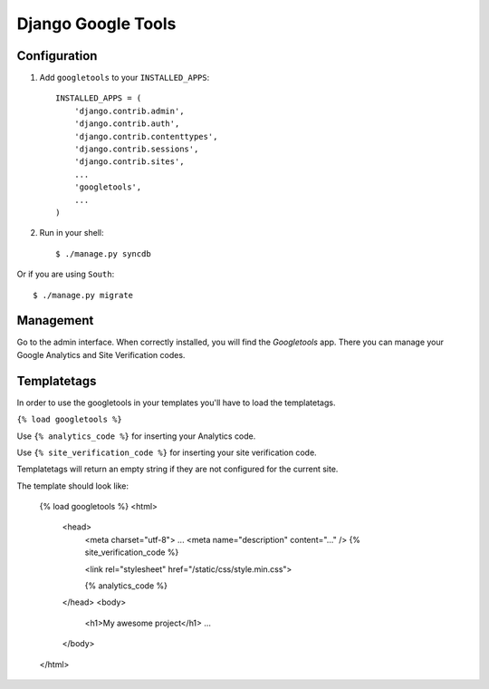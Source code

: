 Django Google Tools
===================

.. image:: https://secure.travis-ci.org/camilonova/django-google-tools.png?branch=master
    :alt: Build Status
    :target: http://travis-ci.org/camilonova/django-google-tools


Configuration
-------------

1. Add ``googletools`` to your ``INSTALLED_APPS``::

    INSTALLED_APPS = (
        'django.contrib.admin',
        'django.contrib.auth',
        'django.contrib.contenttypes',
        'django.contrib.sessions',
        'django.contrib.sites',
        ...
        'googletools',
        ...
    )

2. Run in your shell::

    $ ./manage.py syncdb

Or if you are using ``South``::

    $ ./manage.py migrate


Management
----------

Go to the admin interface. When correctly installed, you will find the
*Googletools* app. There you can manage your Google Analytics and Site Verification
codes.


Templatetags
------------

In order to use the googletools in your templates you'll have to load the templatetags.

``{% load googletools %}``

Use ``{% analytics_code %}`` for inserting your Analytics code.

Use ``{% site_verification_code %}`` for inserting your site verification code.

Templatetags will return an empty string if they are not configured for the current site.

The template should look like:

    {% load googletools %}
    <html>
        <head>
            <meta charset="utf-8">
            ...
            <meta name="description" content="..." />
            {% site_verification_code %}

            <link rel="stylesheet" href="/static/css/style.min.css">

            {% analytics_code %}
        </head>
        <body>
            <h1>My awesome project</h1>
            ...
        </body>
    </html>
